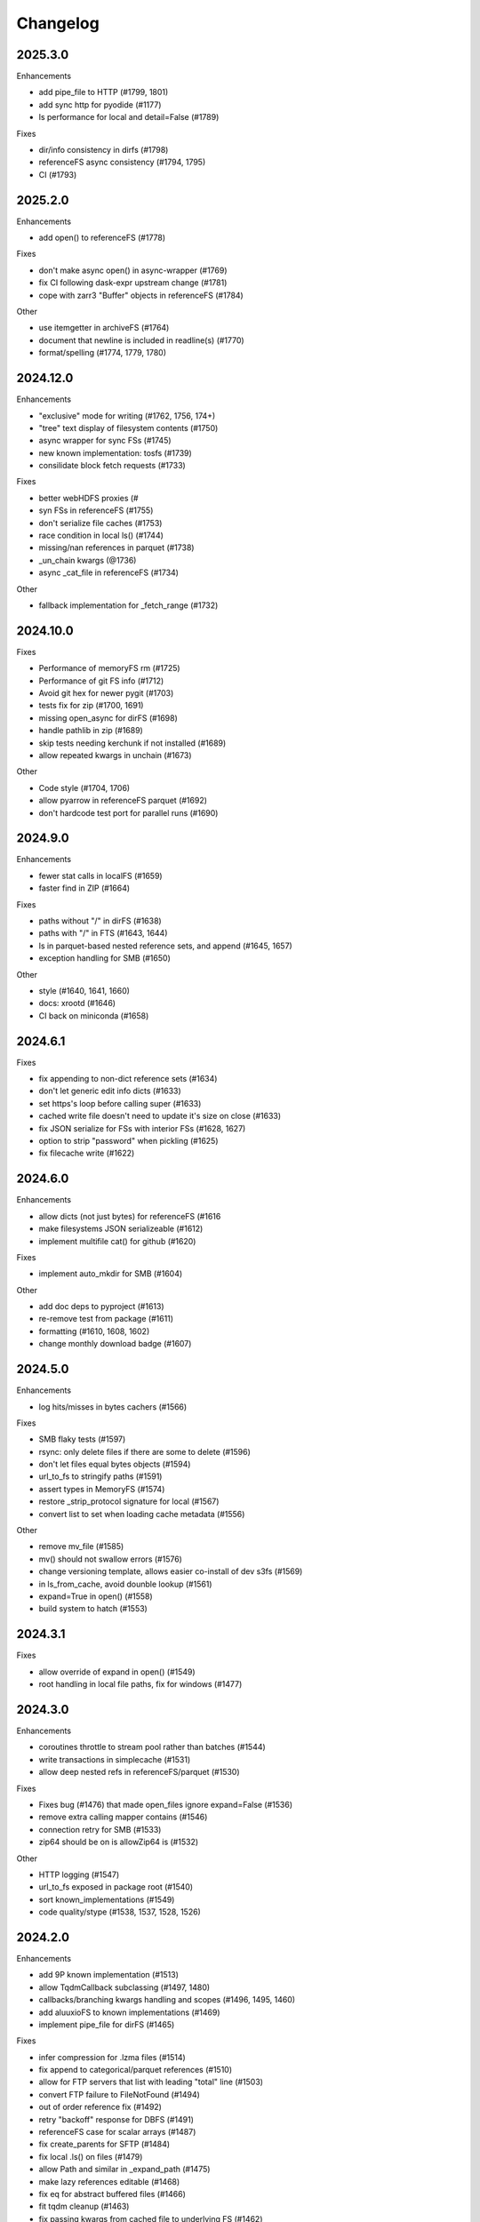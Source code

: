 Changelog
=========

2025.3.0
--------

Enhancements

- add pipe_file to HTTP (#1799, 1801)
- add sync http for pyodide (#1177)
- ls performance for local and detail=False (#1789)

Fixes

- dir/info consistency in dirfs (#1798)
- referenceFS async consistency (#1794, 1795)
- CI (#1793)


2025.2.0
--------

Enhancements

- add open() to referenceFS (#1778)

Fixes

- don't make async open() in async-wrapper (#1769)
- fix CI following dask-expr upstream change (#1781)
- cope with zarr3 "Buffer" objects in referenceFS (#1784)

Other

- use itemgetter in archiveFS (#1764)
- document that newline is included in readline(s) (#1770)
- format/spelling (#1774, 1779, 1780)

2024.12.0
---------

Enhancements

- "exclusive" mode for writing (#1762, 1756, 174+)
- "tree" text display of filesystem contents (#1750)
- async wrapper for sync FSs (#1745)
- new known implementation: tosfs (#1739)
- consilidate block fetch requests (#1733)

Fixes

- better webHDFS proxies (#
- syn FSs in referenceFS (#1755)
- don't serialize file caches (#1753)
- race condition in local ls() (#1744)
- missing/nan references in parquet (#1738)
- _un_chain kwargs (@1736)
- async _cat_file in referenceFS (#1734)

Other

- fallback implementation for _fetch_range (#1732)

2024.10.0
---------

Fixes

- Performance of memoryFS rm (#1725)
- Performance of git FS info (#1712)
- Avoid git hex for newer pygit (#1703)
- tests fix for zip (#1700, 1691)
- missing open_async for dirFS (#1698)
- handle pathlib in zip (#1689)
- skip tests needing kerchunk if not installed (#1689)
- allow repeated kwargs in unchain (#1673)

Other

- Code style (#1704, 1706)
- allow pyarrow in referenceFS parquet (#1692)
- don't hardcode test port for parallel runs (#1690)


2024.9.0
--------

Enhancements

- fewer stat calls in localFS (#1659)
- faster find in ZIP (#1664)

Fixes

- paths without "/" in dirFS (#1638)
- paths with "/" in FTS (#1643, 1644)
- ls in parquet-based nested reference sets, and append (#1645, 1657)
- exception handling for SMB (#1650)


Other

- style (#1640, 1641, 1660)
- docs: xrootd (#1646)
- CI back on miniconda (#1658)

2024.6.1
--------

Fixes

- fix appending to non-dict reference sets (#1634)
- don't let generic edit info dicts (#1633)
- set https's loop before calling super (#1633)
- cached write file doesn't need to update it's size on close (#1633)
- fix JSON serialize for FSs with interior FSs (#1628, 1627)
- option to strip "password" when pickling (#1625)
- fix filecache write (#1622)


2024.6.0
--------

Enhancements

- allow dicts (not just bytes) for referenceFS (#1616
- make filesystems JSON serializeable (#1612)
- implement multifile cat() for github (#1620)

Fixes

- implement auto_mkdir for SMB (#1604)

Other

- add doc deps to pyproject (#1613)
- re-remove test from package (#1611)
- formatting (#1610, 1608, 1602)
- change monthly download badge (#1607)

2024.5.0
--------

Enhancements

- log hits/misses in bytes cachers (#1566)

Fixes

- SMB flaky tests (#1597)
- rsync: only delete files if there are some to delete (#1596)
- don't let files equal bytes objects (#1594)
- url_to_fs to stringify paths (#1591)
- assert types in MemoryFS (#1574)
- restore _strip_protocol signature for local (#1567)
- convert list to set when loading cache metadata (#1556)

Other

- remove mv_file (#1585)
- mv() should not swallow errors (#1576)
- change versioning template, allows easier co-install of dev s3fs (#1569)
- in ls_from_cache, avoid dounble lookup (#1561)
- expand=True in open() (#1558)
- build system to hatch (#1553)

2024.3.1
--------

Fixes

- allow override of expand in open() (#1549)
- root handling in local file paths, fix for windows (#1477)

2024.3.0
--------

Enhancements

- coroutines throttle to stream pool rather than batches (#1544)
- write transactions in simplecache (#1531)
- allow deep nested refs in referenceFS/parquet (#1530)

Fixes

- Fixes bug (#1476) that made open_files ignore expand=False (#1536)
- remove extra calling mapper contains (#1546)
- connection retry for SMB (#1533)
- zip64 should be on is allowZip64 is (#1532)

Other

- HTTP logging (#1547)
- url_to_fs exposed in package root (#1540)
- sort known_implementations (#1549)
- code quality/stype (#1538, 1537, 1528, 1526)

2024.2.0
--------

Enhancements

- add 9P known implementation (#1513)
- allow TqdmCallback subclassing (#1497, 1480)
- callbacks/branching kwargs handling and scopes (#1496, 1495, 1460)
- add aluuxioFS to known implementations (#1469)
- implement pipe_file for dirFS (#1465)

Fixes

- infer compression for .lzma files (#1514)
- fix append to categorical/parquet references (#1510)
- allow for FTP servers that list with leading "total" line (#1503)
- convert FTP failure to FileNotFound (#1494)
- out of order reference fix (#1492)
- retry "backoff" response for DBFS (#1491)
- referenceFS case for scalar arrays (#1487)
- fix create_parents for SFTP (#1484)
- fix local .ls() on files (#1479)
- allow Path and similar in _expand_path (#1475)
- make lazy references editable (#1468)
- fix eq for abstract buffered files (#1466)
- fit tqdm cleanup (#1463)
- fix passing kwargs from cached file to underlying FS (#1462)

Other

- fix tests for supports_empty_directories=False (#1512)
- don't read references in init for referenceFS (#1521)
- code cleaning (#1518, 1502, 1499, 1493, 1481)
- pass through "replication" for HDFS (#1486)
- record more info for HTTP info() (#1483)
- add timeout argument to githubFS (#1473)
- add more security pars to webHDFS (#1472)

2023.12.2
---------

Fixes

- top-level glob in ZIP (#1454)
- append mode on local ZIP files/truncate (#1449)
- restrict ":" as protocol marker to data: (#1452)
- sftp relative paths (#1451)
- http encoding in HTTP FS put_file (#1450)


2023.12.1
---------

Fixes

- Remove trailing "/" from directory names in zipFS/archive (#1445)

2023.12.0
---------

Enhancements

- allow HTTP size guess in more circumstances (#1440)
- allow kwargs passed to GUI to be dict (#1437)
- transaction support for writing via a cache FS (#1434)
- make cached FSs work better with async backends (#1429)
- allow FSs to set their transaction implementation (#1424)
- add dataFS (#1421, 1415)
- allow basic auth in webHDFS (#1409)

Fixes

- in referenceFS, maintain order when some keys are omitted in cat (#1436)
- nested subdirectory listing in referenceFS (#1433)
- allow "=" in webHDF paths (#1428)
- fix file mode to consistent "r+b" format (#1426)
- pass on kwargs in HTTP glob (#1422)
- allow Path in can_be_local and open_local (#1419, #1418)
- fix parent for cachedFS (#1413)
- "ends" list in _cat_ranges was incorrect (#1402)

Other

- smarter handling of exceptions when doing auto_mkdir (#1406)


2023.10.0
---------

Enhancements

- alias "local://" to "file://" (#1381)
- get size of file cache (#1377)

Fixes

- stop unexpected kwargs for SMB (#1391)
- dos formatting (#1383)

Other

- small optimisations in referenceFS (#1393)
- define ordering behaviour for entrypoints (#1389)
- style (#1387, 1386, 1385)
- add LazyReferenceMapper to API docs (#1378)
- add PyPI badge to README (#1376)

2023.9.2
--------

Fixes

- revert #1358: auto_mkdir in open() (#1365)

Other

- code style updates (#1373, 1372, 1371, 1370, 1369, 1364)
- update CI setup (#1386)

2023.9.1
--------

Enhancements

- #1353, save file cache metadata in JSON
- #1352, remove some unnecessary list iterations

Fixes

- #1361, re-allow None for default port for SMB
- #1360, initialising GUI widget FS with kwargs
- #1358, pass auto_mkdir vi url_to_fs again

Other

- #1354, auto delete temp cache directory

2023.9.0
--------

Enhancements

- #1346, add ocilake protocol
- #1345, implement async-sync and async-async generic cp and rsync
- #1344, add lakefs protocol
- #1337 add goatcounter to docs
- #1323, 1328, add xethub protocol
- #1320, in HTTP, check content-encoding when getting length
- #1303, add on_error in walk
- #1302, add dirfs attribute to mappers
- #1293, configure port for smb

Fixes

- #1349, don't reorder paths in bulk ops if source and dest are both lists
- #1333, allow mode="x" in get_fs_token_paths
- #1324, allow generic to work with complex URLs
- #1316, exclude bytes-cache kwargs in url_to_fs
- #1314, remote utcnow/utcfromtimestamp
- #1311, dirFS's protocol
- #1305, use get_file rather than get in file caching
- #1295, allow bz2 to be optional

Other

- #1340, 1339, 1329 more bulk ops testing
- #1326, 1296 separate out classes in file caching for future enhancements

2023.6.0
--------

Enhancements

- #1259, add maxdepth fo cp/get/put
- #1263, allow dir modification during walk()
- #1264, add boxfs to registry
- #1266, optimise referenceFS lazy lookups, especially for writing parquet
- #1287, 1288 "encoding" for FTP

Fixes

- #1273, (re)allow reading .zstd reference sets
- #1275, resource.error for win32
- #1278, range reads in dbfs
- #1282, create parent directories in get_file
- #1283, off-by-one in reference block writing
- #1286, strip protocol in local rm_file

Other

- #1267, async bulk tests
- #1268, types and mypy
- #1277, 1279, drop outdated forms io.open, IOError

2023.5.0
--------

Enhancements

- #1236, allow writing ReferenceFS references directly to parquet

Fixes

- #1255, copy of glob to single output directory
- #1254, non-recursive copy of directory (no-op)
- #1253, cleanup fix on close of ZIP FS
- #1250, ignore dirs when copying list of files
- #1249, don't error on register without clobber is registering same thing again
- #1245, special case for other_files and relative path

Other

- #1248, add test harness into released wheel package
- #1247, docs and tests around common bulk file operations


2023.4.0
--------

Enhancements

- #1225, comprehensive docs of expected behaviour of cp/get/put and tests
- #1216, test harness for any backend

Fixes

- #1224, small fixes in reference and dask FSs
- #1218, mv is no-op when origin and destination are the same
- #1217, await in AbstractStreamedFile
- #1215, docbuild fixes
- #1214, unneeded maxdepth manipulation in expand_path
- #1213, pyarros and posixpath related test fixes
- #1211, BackgroundBlockCache: keep a block longer if not yet used
- #1210, webHDFS: location parameter

Other

- #1241, add HfFileSystem to registry
- #1237, register_implementation clobber default changes to False
- #1228, "full" and "devel" installation options
- #1227, register_cache and reporting collision
- #1221, docs about implementations and protocols

2023.3.0
--------

Enhancements

- #1201, add directory FS to the registry and constructable from URLs
- #1194, allow JSON for setting dict-like kwargs in the config
- #1181, give arrow FS proper place in the registry
- #1178, add experimental background-thread buffering cache
- #1162, make ZipFS writable

Fixes

- #1202, fix on_error="omit" when using caching's cat
- #1199, 1163, get/put/cp consistency and empty directories
- #1197, 1183 use bytes for setting value on mapper using numpy
- #1191, clean up open files in spec get_file
- #1164, pass on kwargs correctly to http

Other

- #1186, make seekable=True default for pyarrow files
- #1184, 1185, set minimum python version to 3.8

2023.1.0
--------

Enhancements

- experimental DFReferenceFileSystem (#1157, 1138)
- pyarrow seeking (#1154)
- tar thread safety (#1132)
- fsid method (#1122)

Fixes

- ReferenceFS order fix (#1158)
- fix du and maxdepth (#1128, 1151)
- http ranges (#1141)

Other

- coverage on referenceFS (#1133, 1123)
- docs (#1152, 1150
- remove code duplication in unchain (#1143, 1156, 1121)

2022.11.0
---------

Enhancements

- Speed up FSMap._key_to_str (#1101)
- Add modified/created to Memory and Arrow (#1096)
- Clear expired cache method (#1092)
- Allow seekable arrow file (#1091)
- Allow append for arrow (#1089)
- recursive for sftp.get (#1082)
- topdown arg to walk() (#1081)

Fixes

- fix doc warnings (#1106, #1084)
- Fix HDFS _strip_protocol (#1103)
- Allow URLs with protocol for HDFS (#1099)
- yarl in doc deps (#1095)
- missing await in genericFS.cp (#1094)
- explicit IPv4 for test HTTP server (#1088)
- sort when merging ranges for referenceFS (#1087)

Other

- Check that snappy is snappy (#1079)

2022.10.0
---------

Enhancements

- referenceFS consolidates reads in the same remote file (#1063)
- localfs: add link/symlink/islink (#1059)
- asyncfs: make mirroring methods optional (#1054)
- local: info: provide st_ino and st_nlink from stat (#1053)
- arrow_hdfs replaces hdfs (#1051)
- Add read/write_text (#1047)
- Add pipe/cat to genericFS (#1038)

Fixes

- SSH write doesn't return number of bytes (#1072)
- wrap flush method for LocalFileOpened (#1070)
- localfs: fix support for pathlib/os.PathLike objects in rm (#1058)
- don't get_file remote FTP directory (#1056)
- fix zip write to remote (#1046)
- fix zip del following failed init (#1040)

Other

- add asynclocalfs to the registry (#1060)
- add DVCFileSystem to the registry (#1049)
- add downstream tests (#1037)
- Don't auto-close OpenFiles (#1035)

2022.8.2
--------

- don't close OpenFile on del (#1035)

2022.8.1
--------

- revert #1024 (#1029), with strciter requirements on OpenFile usage

2022.8.0
--------

Enhancements

- writable ZipFileSystem (#1017)
- make OpenFile behave like files and remove dynamic closer in .open() (#1024)
- use isal gunzip (#1008)

Fixes

- remove strip from _parent (#1022)
- disallow aiohttp prereleases (#1018)
- be sure to close cached file (#1016)
- async rm in reverse order (#1014)
- expose fileno in LocalFileOpener (#1010, #1005)
- remove temp files with simplecache writing (#1006)
- azure paths (#1003)
- copy dircache keys before iter


2022.7.1
--------

Fixes

- Remove fspath from LocalFileOpener (#1005)
- Revert 988 (#1003)

2022.7.0
--------

Enhancements

- added fsspec-xrootd implementation to registry (#1000)
- memory file not to copy bytes (#999)
- Filie details passed to FUSE (#972)

Fixes

- Return info for root path of archives (#996)
- arbitrary kwargs passed through in pipe_file (#993)
- special cases for host in URLs for azure (#988)
- unstrip protocol criterion (#980)
- HTTPFile serialisation (#973)

Other

- Show erroring path in FileNotFounds (#989)
- Reference file info without searching directory tree (#985)
- Truncate for local files (#975)


2022.5.0
--------

Enhancements

- mutable ReferenceFS (#958)

Fixes

- Make archive FSs not cachable (#966)
- glob fixes (#961)
- generic copy with unknown size (#959)
- zstd open (#956)
- empty archive file (#954)
- tar chaining (#950, 947)
- missing exceptions in mapper (#940)

Other

- update registry (#852)
- allow None cache (#942)
- mappers to remember init arguments (#939)
- cache docstrings (#933)

2022.03.0
---------

Enhancements

- tqdm example callback with simple methods (#931, 902)
- Allow empty root in get_mapper (#930)
- implement real info for reference FS (#919)
- list known implementations and compressions (#913)

Fixes

- git branch for testing git backend (#929)
- maintain mem FS's root (#926)
- kargs to FS in parquet module (#921)
- fix on_error in references (#917)
- tar ls consistency (#9114)
- pyarrow: don't decompress twice (#911)
- fix FUSE tests (#905)


2022.02.0
---------

Enhancements

- reference FS performance (#892, 900)
- directory/prefix FS (#745)

Fixes

- FUSE (#905, 891)
- iteration in threads (#893)
- OpenFiles slicing (#887)

Other

- drop py36 (#889, 901)

2022.01.0
---------

Fixes

- blocks cache metadata (#746)
- default SMB port (#853)
- caching fixes (#856, 855)
- explicit close for http files (#866)
- put_file to continue when no bytes (#869, 870)

Other

- temporary files location (#851, 871)
- async abstract methods (#858, 859, 860)
- md5 for FIPS (#872)
- remove deprecated pyarrow/distutils (#880, 881)

2021.11.1
---------

Enhancements

- allow compression for fs.open (#826)
- batch more async operations (#824)
- allow github backend for alternate URL (#815)
- speec up reference filesystem (#811)

Fixes

- fixes for parquet functionality (#821, 817)
- typos and docs (#839, 833, 816)
- local root (#829)

Other

- remove BlockSizeError for http (#830)

2021.11.0
---------

Enhancement

- parquet-specific module and cache type (#813, #806)

Fixes

- empty ranges (#802, 801, 803)
- doc typos (#791, 808)
- entrypoints processing (#784)
- cat in ZIP (#789)

Other

- move to fsspec org
- doc deps (#786, 791)

2021.10.1
---------

Fixes

- Removed inaccurate ``ZipFileSystem.cat()`` override so that the base
  class' version is used (#789)
- fix entrypoint processing (#784)
- case where no blocks of a block-cache have yet been loaded (#801)
- don't fetch empty ranges (#802, 803)

Other

- simplify doc deps (#786, 791)


2021.10.0
---------

Fixes

- only close http connector if present (#779)
- hdfs strip protocol (#778)
- fix filecache with check_files (#772)
- put_file to use _parent (#771)

Other

- add kedro link (#781)

2021.09.0
---------

Enhancement

- http put from file-like (#764)
- implement webhdfs cp/rm_file (#762)
- multiple (and concurrent) cat_ranges (#744)

Fixes

- sphinx warnings (#769)
- lexists for links (#757)
- update versioneer (#750)
- hdfs updates (#749)
- propagate async timeout error (#746)
- fix local file seekable (#743)
- fix http isdir when does not exist (#741)

Other

- ocifs, arrow added (#754, #765)
- promote url_to_fs to top level (#753)

2021.08.1
---------

Enhancements

- HTTP get_file/put_file APIs now support callbacks (#731)
- New HTTP put_file method for transferring data to the remote server (chunked) (#731)
- Customizable HTTP client initializers (through passing ``get_client`` argument) (#731, #701)
- Support for various checksum / fingerprint headers in HTTP ``info()`` (#731)
- local implementation of rm_file (#736)
- local speed improvements (#711)
- sharing options in SMB (#706)
- streaming cat/get for ftp (#700)

Fixes

- check for remote directory when putting (#737)
- storage_option update handling (#734(
- await HTTP call before checking status (#726)
- ftp connect (#722)
- bytes conversion of times in mapper (#721)
- variable overwrite in WholeFileCache cat (#719)
- http file size again (#718)
- rm and create directories in ftp (#716, #703)
- list of files in async put (#713)
- bytes to dict in cat (#710)


2021.07.0
---------

Enhancements

- callbacks (#697)

2021.06.1
---------

Enhancements

- Introduce ``fsspec.asyn.fsspec_loop`` to temporarily switch to the fsspec loop. (#671)
- support list for local rm (#678)

Fixes

- error when local mkdir twice (#679)
- fix local info regression for pathlike (#667)

Other

- link to wandbfs (#664)

2021.06.0
---------

Enhancements

- Better testing and folder handling for Memory (#654)
- Negative indexes for cat_file (#653)
- optimize local file listing (#647)

Fixes

- FileNoteFound in http and range exception subclass (#649, 646)
- async timeouts (#643, 645)
- stringify path for pyarrow legacy (#630)


Other

- The ``fsspec.asyn.get_loop()`` will always return a loop of a selector policy (#658)
- add helper to construct Range headers for cat_file (#655)


2021.05.0
---------


Enhancements

- Enable listings cache for HTTP filesystem (#560)
- Fold ZipFileSystem and LibArchiveFileSystem into a generic implementation and
  add new TarFileSystem (#561)
- Use throttling for the ``get``/``put`` methods of ``AsyncFileSystem`` (#629)
- rewrite for archive filesystems (#624)
- HTTP listings caching (#623)

Fixes

- gcsfs tests (#638)
- stringify_path for arrow (#630)

Other

- s3a:// alias


2021.04.0
---------

Major changes

- calendar versioning

Enhancements

- better link and size finding for HTTP (#610, %99)
- link following in Local (#608)
- ReferenceFileSystem dev (#606, #604, #602)

Fixes

- drop metadata dep (#605)


0.9.0
-----

Major Changes:

- avoid nested sync calls by copying code (#581, #586, docs #593)
- release again for py36 (#564, #575)

Enhancements:

- logging in mmap cacher, explicitly close files (#559)
- make LocalFileOpener an IOBase (#589)
- better reference file system (#568, #582, #584, #585)
- first-chunk cache (#580)
- sftp listdir (#571)
- http logging and fetch all (#551, #558)
- doc: entry points (#548)

Fixes:

- get_mapper for caching filesystems (#559)
- fix cross-device file move (#547)
- store paths without trailing "/" for DBFS (#557)
- errors that happen on ``_initiate_upload`` when closing the
  ``AbstractBufferedFile`` will now be propagated (#587)
- infer_compressions with upper case suffix ($595)
- file initialiser errors (#587)
- CI fix (#563)
- local file commit cross-device (#547)

Version 0.8.7
-------------

Fixes:

- fix error with pyarrow metadata for some pythons (#546)

Version 0.8.6
-------------

Features:

- Add dbfs:// support (#504, #514)

Enhancements

- don't import pyarrow (#503)
- update entry points syntax (#515)
- ci precommit hooks (#534)

Fixes:

- random appending of a directory within the filesystems ``find()`` method (#507, 537)
- fix git tests (#501)
- fix recursive memfs operations (#502)
- fix recursive/maxdepth for cp (#508)
- fix listings cache timeout (#513)
- big endian bytes tests (#519)
- docs syntax (#535, 524, 520, 542)
- transactions and reads (#533)

Version 0.8.5
-------------

Features:

- config system
- libarchive implementation
- add reference file system implementation

Version 0.8.4
-------------

Features:

- function ``can_be_local`` to see whether URL is compatible with ``open_local``
- concurrent cat with filecaches, if backend supports it
- jupyter FS

Fixes:

- dircache expiry after transaction
- blockcache garbage collection
- close for HDFS
- windows tests
- glob depth with "**"

Version 0.8.3
-------------

Features:

- error options for cat
- memory fs created time in detailed ``ls```


Fixes:

- duplicate directories could appear in MemoryFileSystem
- Added support for hat dollar lbrace rbrace regex character escapes in glob
- Fix blockcache (was doing unnecessary work)
- handle multibyte dtypes in readinto
- Fix missing kwargs in call to _copy in asyn

Other:

- Stop inheriting from pyarrow.filesystem for pyarrow>=2.0
- Raise low-level program friendly OSError.
- Guard against instance reuse in new processes
- Make hash_name a method on CachingFileSystem to make it easier to change.
- Use get_event_loop for py3.6 compatibility

Version 0.8.2
-------------

Fixes:

- More careful strip for caching

Version 0.8.1
-------------

Features:

- add sign to base class
- Allow calling of coroutines from normal code when running async
- Implement writing for cached many files
- Allow concurrent caching of remote files
- Add gdrive:// protocol

Fixes:

- Fix memfs with exact ls
- HTTPFileSystem requires requests and aiohttp in registry

Other:

- Allow http kwargs to clientSession
- Use extras_require in setup.py for optional dependencies
- Replacing md5 with sha256 for hash (CVE req)
- Test against Python 3.8, drop 3.5 testing
- add az alias for abfs

Version 0.8.0
-------------

Major release allowing async implementations with concurrent batch
operations.

Features:

- async filesystem spec, first applied to HTTP
- OpenFiles cContext for multiple files
- Document async, and ensure docstrings
- Make LocalFileOpener iterable
- handle smb:// protocol using smbprotocol package
- allow Path object in open
- simplecache write mode

Fixes:

- test_local: fix username not in home path
- Tighten cacheFS if dir deleted
- Fix race condition of lzma import when using threads
- properly rewind MemoryFile
- OpenFile newline in reduce

Other:

- Add aiobotocore to deps for s3fs check
- Set default clobber=True on impl register
- Use _get_kwargs_from_url when unchaining
- Add cache_type and cache_options to HTTPFileSystem constructor

Version 0.7.5
-------------

* async implemented for HTTP as prototype (read-only)
* write for simplecache
* added SMB (Samba, protocol >=2) implementation

Version 0.7.4
-------------

* panel-based GUI

0.7.3 series
------------

* added ``git`` and ``github`` interfaces
* added chained syntax for open, open_files and get_mapper
* adapt webHDFS for HttpFS
* added open_local
* added ``simplecache``, and compression to both file caches


Version 0.6.2
-------------

* Added ``adl`` and ``abfs`` protocols to the known implementations registry (:pr:`209`)
* Fixed issue with whole-file caching and implementations providing multiple protocols (:pr:`219`)

Version 0.6.1
-------------

* ``LocalFileSystem`` is now considered a filestore by pyarrow (:pr:`211`)
* Fixed bug in HDFS filesystem with ``cache_options`` (:pr:`202`)
* Fixed instance caching bug with multiple instances (:pr:`203`)


Version 0.6.0
-------------

* Fixed issues with filesystem instance caching. This was causing authorization errors
  in downstream libraries like ``gcsfs`` and ``s3fs`` in multi-threaded code (:pr:`155`, :pr:`181`)
* Changed the default file caching strategy to :class:`fsspec.caching.ReadAheadCache` (:pr:`193`)
* Moved file caches to the new ``fsspec.caching`` module. They're still available from
  their old location in ``fsspec.core``, but we recommend using the new location for new code (:pr:`195`)
* Added a new file caching strategy, :class:`fsspec.caching.BlockCache` for fetching and caching
  file reads in blocks (:pr:`191`).
* Fixed equality checks for file system instance to return ``False`` when compared to objects
  other than file systems (:pr:`192`)
* Fixed a bug in ``fsspec.FSMap.keys`` returning a generator, which was consumed upon iteration (:pr:`189`).
* Removed the magic addition of aliases in ``AbstractFileSystem.__init__``. Now alias methods are always
  present (:pr:`177`)
* Deprecated passing ``trim`` to :class:`fsspec.spec.AbstractBufferedFile`. Pass it in ``storage_options`` instead (:pr:`188`)
* Improved handling of requests for :class:`fsspec.implementations.http.HTTPFileSystem` when the
  HTTP server responds with an (incorrect) content-length of 0 (:pr:`163`)
* Added a ``detail=True`` parameter to :meth:`fsspec.spec.AbstractFileSystem.ls` (:pr:`168`)
* Fixed handling of UNC/DFS paths (:issue:`154`)

.. raw:: html

    <script data-goatcounter="https://fsspec.goatcounter.com/count"
        async src="//gc.zgo.at/count.js"></script>
